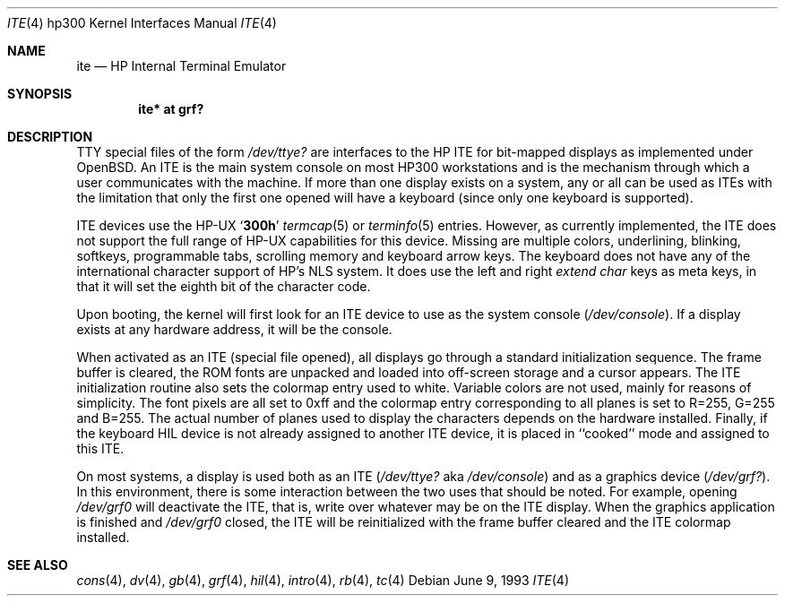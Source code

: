 .\"	$OpenBSD: ite.4,v 1.6 2003/03/03 06:47:43 jmc Exp $
.\"
.\" Copyright (c) 1990, 1991, 1993
.\"	The Regents of the University of California.  All rights reserved.
.\"
.\" This code is derived from software contributed to Berkeley by
.\" the Systems Programming Group of the University of Utah Computer
.\" Science Department.
.\"
.\" Redistribution and use in source and binary forms, with or without
.\" modification, are permitted provided that the following conditions
.\" are met:
.\" 1. Redistributions of source code must retain the above copyright
.\"    notice, this list of conditions and the following disclaimer.
.\" 2. Redistributions in binary form must reproduce the above copyright
.\"    notice, this list of conditions and the following disclaimer in the
.\"    documentation and/or other materials provided with the distribution.
.\" 3. All advertising materials mentioning features or use of this software
.\"    must display the following acknowledgement:
.\"	This product includes software developed by the University of
.\"	California, Berkeley and its contributors.
.\" 4. Neither the name of the University nor the names of its contributors
.\"    may be used to endorse or promote products derived from this software
.\"    without specific prior written permission.
.\"
.\" THIS SOFTWARE IS PROVIDED BY THE REGENTS AND CONTRIBUTORS ``AS IS'' AND
.\" ANY EXPRESS OR IMPLIED WARRANTIES, INCLUDING, BUT NOT LIMITED TO, THE
.\" IMPLIED WARRANTIES OF MERCHANTABILITY AND FITNESS FOR A PARTICULAR PURPOSE
.\" ARE DISCLAIMED.  IN NO EVENT SHALL THE REGENTS OR CONTRIBUTORS BE LIABLE
.\" FOR ANY DIRECT, INDIRECT, INCIDENTAL, SPECIAL, EXEMPLARY, OR CONSEQUENTIAL
.\" DAMAGES (INCLUDING, BUT NOT LIMITED TO, PROCUREMENT OF SUBSTITUTE GOODS
.\" OR SERVICES; LOSS OF USE, DATA, OR PROFITS; OR BUSINESS INTERRUPTION)
.\" HOWEVER CAUSED AND ON ANY THEORY OF LIABILITY, WHETHER IN CONTRACT, STRICT
.\" LIABILITY, OR TORT (INCLUDING NEGLIGENCE OR OTHERWISE) ARISING IN ANY WAY
.\" OUT OF THE USE OF THIS SOFTWARE, EVEN IF ADVISED OF THE POSSIBILITY OF
.\" SUCH DAMAGE.
.\"
.\"     from: @(#)ite.4	8.1 (Berkeley) 6/9/93
.\"
.Dd June 9, 1993
.Dt ITE 4 hp300
.Os
.Sh NAME
.Nm ite
.Nd
.Tn HP
Internal Terminal Emulator
.Sh SYNOPSIS
.Cd "ite* at grf?"
.Sh DESCRIPTION
.Tn TTY
special files of the form
.Pa /dev/ttye?
are interfaces to the
.Tn HP ITE
for bit-mapped displays as implemented under
.Ox .
An
.Tn ITE
is the main system console on most
.Tn HP300
workstations and
is the mechanism through which a user communicates with the machine.
If more than one display exists on a system,
any or all can be used as
.Tn ITE Ns s
with the limitation that only the first
one opened will have a keyboard (since only one keyboard is supported).
.Pp
.Tn ITE
devices use the
.Tn HP-UX
.Sq Li 300h
.Xr termcap 5
or
.Xr terminfo 5
entries.
However, as currently implemented,
the
.Tn ITE
does not support the full range of
.Tn HP-UX
capabilities for this device.
Missing are multiple colors, underlining, blinking, softkeys,
programmable tabs, scrolling memory and keyboard arrow keys.
The keyboard does not have any of the international character
support of
.Tn HP Ns 's
.Tn NLS
system.
It does use the left and right
.Em extend char
keys as meta keys, in that it will set the eighth bit of the character code.
.Pp
Upon booting, the kernel will first look for an
.Tn ITE
device
to use as the system console
.Pq Pa /dev/console .
If a display exists at any hardware address, it will be the console.
.Pp
When activated as an
.Tn ITE
(special file opened),
all displays go through a standard initialization sequence.
The frame buffer is cleared,
the
.Tn ROM
fonts are unpacked and loaded into off-screen storage and
a cursor appears.
The
.Tn ITE
initialization routine also sets the colormap entry used to white.
Variable colors are not used, mainly for reasons of simplicity.
The font pixels are all set to 0xff and the colormap entry corresponding
to all planes is set to R=255, G=255 and B=255.
The actual number of planes used to display the characters depends
on the hardware installed.
Finally, if the keyboard
.Tn HIL
device is not already assigned to another
.Tn ITE
device, it is placed in ``cooked'' mode and assigned to this
.Tn ITE .
.Pp
On most systems,
a display is used both as an
.Tn ITE
.Pf ( Pa /dev/ttye?
aka
.Pa /dev/console )
and as a graphics device
.Pq Pa /dev/grf? .
In this environment,
there is some interaction between the two uses that should be noted.
For example, opening
.Pa /dev/grf0
will deactivate the
.Tn ITE ,
that is, write over whatever may be on the
.Tn ITE
display.
When the graphics application is finished and
.Pa /dev/grf0
closed, the
.Tn ITE
will be reinitialized with the frame buffer cleared and the
.Tn ITE
colormap installed.
.Sh SEE ALSO
.Xr cons 4 ,
.Xr dv 4 ,
.Xr gb 4 ,
.Xr grf 4 ,
.Xr hil 4 ,
.Xr intro 4 ,
.Xr rb 4 ,
.Xr tc 4

